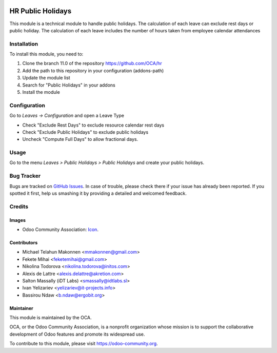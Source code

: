 .. image:: https://img.shields.io/badge/license-AGPL--3-blue.png
   :target: https://www.gnu.org/licenses/agpl
   :alt: License: AGPL-3

==================
HR Public Holidays
==================

This module is a technical module to handle public holidays.
The calculation of each leave can exclude rest days or public holiday.
The calculation of each leave includes the number of hours taken from 
employee calendar attendances

Installation
============

To install this module, you need to:

#. Clone the branch 11.0 of the repository https://github.com/OCA/hr
#. Add the path to this repository in your configuration (addons-path)
#. Update the module list
#. Search for "Public Holidays" in your addons
#. Install the module

Configuration
=============

Go to *Leaves -> Configuration* and open a Leave Type

* Check "Exclude Rest Days" to exclude resource calendar rest days
* Check "Exclude Public Holidays" to exclude public holidays
* Uncheck "Compute Full Days" to allow fractional days.

Usage
=====

Go to the menu *Leaves > Public Holidays > Public Holidays* and create your
public holidays.

.. image:: https://odoo-community.org/website/image/ir.attachment/5784_f2813bd/datas
   :alt: Try me on Runbot
   :target: https://runbot.odoo-community.org/runbot/116/11.0

Bug Tracker
===========

Bugs are tracked on `GitHub Issues
<https://github.com/OCA/hr/issues>`_. In case of trouble, please
check there if your issue has already been reported. If you spotted it first,
help us smashing it by providing a detailed and welcomed feedback.

Credits
=======

Images
------

* Odoo Community Association: `Icon <https://odoo-community.org/logo.png>`_.


Contributors
------------

* Michael Telahun Makonnen <mmakonnen@gmail.com>
* Fekete Mihai <feketemihai@gmail.com>
* Nikolina Todorova <nikolina.todorova@initos.com>
* Alexis de Lattre <alexis.delattre@akretion.com>
* Salton Massally (iDT Labs) <smassally@idtlabs.sl>
* Ivan Yelizariev <yelizariev@it-projects.info>
* Bassirou Ndaw <b.ndaw@ergobit.org>

Maintainer
----------

.. image:: https://odoo-community.org/logo.png
   :alt: Odoo Community Association
   :target: https://odoo-community.org

This module is maintained by the OCA.

OCA, or the Odoo Community Association, is a nonprofit organization whose
mission is to support the collaborative development of Odoo features and
promote its widespread use.

To contribute to this module, please visit https://odoo-community.org.
